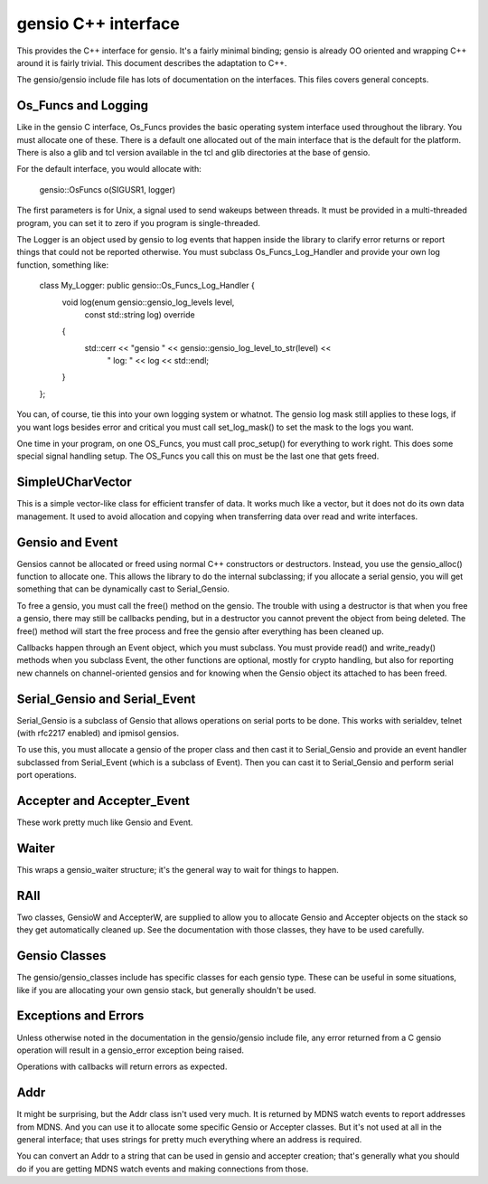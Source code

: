 ====================
gensio C++ interface
====================

This provides the C++ interface for gensio.  It's a fairly minimal
binding; gensio is already OO oriented and wrapping C++ around it is
fairly trivial.  This document describes the adaptation to C++.

The gensio/gensio include file has lots of documentation on the
interfaces.  This files covers general concepts.

Os_Funcs and Logging
====================

Like in the gensio C interface, Os_Funcs provides the basic operating
system interface used throughout the library.  You must allocate one
of these.  There is a default one allocated out of the main interface
that is the default for the platform.  There is also a glib and tcl
version available in the tcl and glib directories at the base of
gensio.

For the default interface, you would allocate with:

  .. code-block:: c++

  gensio::OsFuncs o(SIGUSR1, logger)

The first parameters is for Unix, a signal used to send wakeups
between threads.  It must be provided in a multi-threaded program, you
can set it to zero if you program is single-threaded.

The Logger is an object used by gensio to log events that happen
inside the library to clarify error returns or report things that
could not be reported otherwise.  You must subclass
Os_Funcs_Log_Handler and provide your own log function, something like:

  .. code-block:: c++

  class My_Logger: public gensio::Os_Funcs_Log_Handler {
      void log(enum gensio::gensio_log_levels level,
               const std::string log) override
      {
          std::cerr << "gensio " << gensio::gensio_log_level_to_str(level) <<
	        " log: " << log << std::endl;
      }
  };

You can, of course, tie this into your own logging system or whatnot.
The gensio log mask still applies to these logs, if you want logs
besides error and critical you must call set_log_mask() to set the
mask to the logs you want.

One time in your program, on one OS_Funcs, you must call proc_setup()
for everything to work right.  This does some special signal handling
setup.  The OS_Funcs you call this on must be the last one that gets
freed.

SimpleUCharVector
=================

This is a simple vector-like class for efficient transfer of data.  It
works much like a vector, but it does not do its own data management.
It used to avoid allocation and copying when transferring data over
read and write interfaces.

Gensio and Event
================

Gensios cannot be allocated or freed using normal C++ constructors or
destructors.  Instead, you use the gensio_alloc() function to allocate
one.  This allows the library to do the internal subclassing; if you
allocate a serial gensio, you will get something that can be
dynamically cast to Serial_Gensio.

To free a gensio, you must call the free() method on the gensio.  The
trouble with using a destructor is that when you free a gensio, there
may still be callbacks pending, but in a destructor you cannot prevent
the object from being deleted.  The free() method will start the free
process and free the gensio after everything has been cleaned up.

Callbacks happen through an Event object, which you must subclass.
You must provide read() and write_ready() methods when you subclass
Event, the other functions are optional, mostly for crypto handling,
but also for reporting new channels on channel-oriented gensios and
for knowing when the Gensio object its attached to has been freed.

Serial_Gensio and Serial_Event
==============================

Serial_Gensio is a subclass of Gensio that allows operations on serial
ports to be done.  This works with serialdev, telnet (with rfc2217
enabled) and ipmisol gensios.

To use this, you must allocate a gensio of the proper class and then
cast it to Serial_Gensio and provide an event handler subclassed from
Serial_Event (which is a subclass of Event).  Then you can cast it to
Serial_Gensio and perform serial port operations.

Accepter and Accepter_Event
===========================

These work pretty much like Gensio and Event.

Waiter
======

This wraps a gensio_waiter structure; it's the general way to wait for
things to happen.

RAII
====

Two classes, GensioW and AccepterW, are supplied to allow you to
allocate Gensio and Accepter objects on the stack so they get
automatically cleaned up.  See the documentation with those classes,
they have to be used carefully.

Gensio Classes
==============

The gensio/gensio_classes include has specific classes for each gensio
type.  These can be useful in some situations, like if you are
allocating your own gensio stack, but generally shouldn't be used.

Exceptions and Errors
=====================

Unless otherwise noted in the documentation in the gensio/gensio
include file, any error returned from a C gensio operation will result
in a gensio_error exception being raised.

Operations with callbacks will return errors as expected.

Addr
====

It might be surprising, but the Addr class isn't used very much.  It
is returned by MDNS watch events to report addresses from MDNS.  And
you can use it to allocate some specific Gensio or Accepter classes.
But it's not used at all in the general interface; that uses strings
for pretty much everything where an address is required.

You can convert an Addr to a string that can be used in gensio and
accepter creation; that's generally what you should do if you are
getting MDNS watch events and making connections from those.
